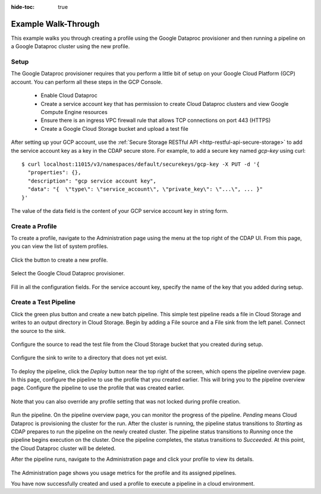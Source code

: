 .. meta::
    :author: Cask Data, Inc.
    :copyright: Copyright © 2018 Cask Data, Inc.

:hide-toc: true

.. _cloud-runtimes-example:

====================
Example Walk-Through
====================

This example walks you through creating a profile using the Google Dataproc provisioner
and then running a pipeline on a Google Dataproc cluster using the new profile.

Setup
-----

The Google Dataproc provisioner requires that you perform a little bit of setup on your Google Cloud Platform (GCP) account.
You can perform all these steps in the GCP Console.

  - Enable Cloud Dataproc
  - Create a service account key that has permission to create Cloud Dataproc clusters and view Google Compute Engine resources
  - Ensure there is an ingress VPC firewall rule that allows TCP connections on port 443 (HTTPS)
  - Create a Google Cloud Storage bucket and upload a test file

After setting up your GCP account, use the :ref:`Secure Storage RESTful API <http-restful-api-secure-storage>`
to add the service account key as a key in the CDAP secure store.
For example, to add a secure key named `gcp-key` using curl::

  $ curl localhost:11015/v3/namespaces/default/securekeys/gcp-key -X PUT -d '{
    "properties": {},
    "description": "gcp service account key",
    "data": "{  \"type\": \"service_account\", \"private_key\": \"...\", ... }"
  }'

The value of the data field is the content of your GCP service account key in string form.

Create a Profile
----------------

To create a profile, navigate to the Administration page using the menu at the top right of the CDAP UI.
From this page, you can view the list of system profiles.

.. figure:: /_images/cloud-runtimes/create-system-profile.png
  :figwidth: 100%
  :width: 800px
  :align: center
  :class: bordered-image

Click the button to create a new profile.

.. figure:: /_images/cloud-runtimes/provisioners.png
  :figwidth: 100%
  :width: 800px
  :align: center
  :class: bordered-image

Select the Google Cloud Dataproc provisioner.

.. figure:: /_images/cloud-runtimes/provisioner-configure.png
  :figwidth: 100%
  :width: 800px
  :align: center
  :class: bordered-image

Fill in all the configuration fields. For the service account key, specify the name of the key that
you added during setup.

Create a Test Pipeline
----------------------

Click the green plus button and create a new batch pipeline. This simple test pipeline reads a file in Cloud Storage
and writes to an output directory in Cloud Storage.
Begin by adding a File source and a File sink from the left panel. Connect the source to the sink.

.. figure:: /_images/cloud-runtimes/simple-pipeline-overview.png
  :figwidth: 100%
  :width: 800px
  :align: center
  :class: bordered-image

Configure the source to read the test file from the Cloud Storage bucket that you created during setup.

.. figure:: /_images/cloud-runtimes/simple-pipeline-input.png
  :figwidth: 100%
  :width: 800px
  :align: center
  :class: bordered-image

Configure the sink to write to a directory that does not yet exist.

.. figure:: /_images/cloud-runtimes/simple-pipeline-output.png
  :figwidth: 100%
  :width: 800px
  :align: center
  :class: bordered-image

To deploy the pipeline, click the `Deploy` button near the top right of the screen, which opens the pipeline overview page.
In this page, configure the pipeline to use the profile that you created earlier.
This will bring you to the pipeline overview page. Configure the pipeline to use the profile that was created earlier.

.. figure:: /_images/cloud-runtimes/pipeline-profile-manual.png
  :figwidth: 100%
  :width: 800px
  :align: center
  :class: bordered-image

Note that you can also override any profile setting that was not locked during profile creation.

.. figure:: /_images/cloud-runtimes/pipeline-profile-override.png
  :figwidth: 100%
  :width: 800px
  :align: center
  :class: bordered-image

Run the pipeline. On the pipeline overview page, you can monitor the progress of the pipeline.
`Pending` means Cloud Dataproc is provisioning the cluster for the run. After the cluster is
running, the pipeline status transitions to `Starting` as CDAP prepares to run the pipeline
on the newly created cluster. The pipeline status transitions to `Running` once the pipeline
begins execution on the cluster. Once the pipeline completes, the status transitions to `Succeeded`.
At this point, the Cloud Dataproc cluster will be deleted.

After the pipeline runs, navigate to the Administration page and click your profile to view its details.

.. figure:: /_images/cloud-runtimes/profile-overview.png
  :figwidth: 100%
  :width: 800px
  :align: center
  :class: bordered-image

The Administration page shows you usage metrics for the profile and its assigned pipelines.

You have now successfully created and used a profile to execute a pipeline in a cloud environment.

